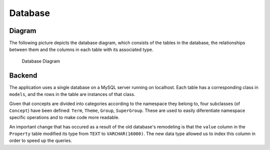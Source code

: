 Database
========

Diagram
-------

The following picture depicts the database diagram, which consists of the
tables in the database, the relationships between them and the columns in each
table with its associated type.

.. figure:: _static/db_diagram.svg
   :alt: Database Diagram

   Database Diagram

Backend
-------

The application uses a single database on a MySQL server running on localhost.
Each table has a corresponding class in ``models``, and the rows in the table
are instances of that class.

Given that concepts are divided into categories according to the namespace they
belong to, four subclasses (of ``Concept``) have been defined: ``Term``,
``Theme``, ``Group``, ``SuperGroup``. These are used to easily diferentiate
namespace specific operations and to make code more readable.

An important change that has occured as a result of the old database's
remodeling is that the ``value`` column in the ``Property`` table modified its
type from ``TEXT`` to ``VARCHAR(16000)``. The new data type allowed us to index
this column in order to speed up the queries.
